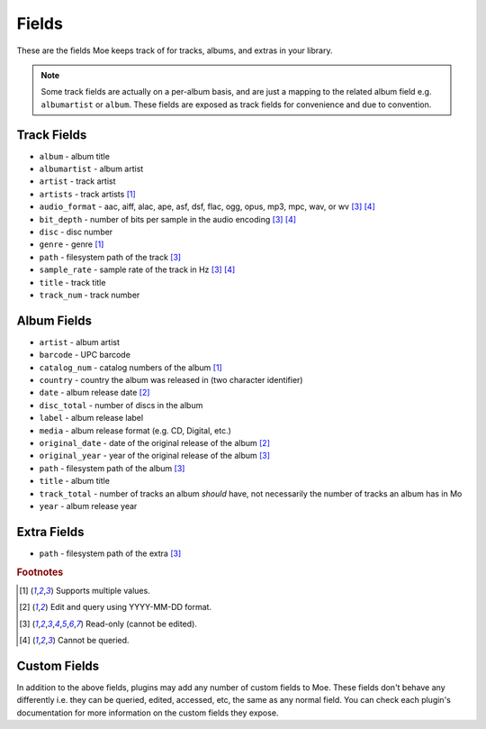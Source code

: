######
Fields
######

These are the fields Moe keeps track of for tracks, albums, and extras in your library.

.. note::
    Some track fields are actually on a per-album basis, and are just a mapping to the related album field e.g. ``albumartist`` or ``album``. These fields are exposed as track fields for convenience and due to convention.

************
Track Fields
************
* ``album`` - album title
* ``albumartist`` - album artist
* ``artist`` - track artist
* ``artists`` - track artists [#f1]_
* ``audio_format`` - aac, aiff, alac, ape, asf, dsf, flac, ogg, opus, mp3, mpc, wav, or wv [#f3]_ [#f4]_
* ``bit_depth`` - number of bits per sample in the audio encoding [#f3]_ [#f4]_
* ``disc`` - disc number
* ``genre`` - genre [#f1]_
* ``path`` - filesystem path of the track [#f3]_
* ``sample_rate`` - sample rate of the track in Hz [#f3]_ [#f4]_
* ``title`` - track title
* ``track_num`` - track number

************
Album Fields
************
* ``artist`` - album artist
* ``barcode`` - UPC barcode
* ``catalog_num`` - catalog numbers of the album [#f1]_
* ``country`` - country the album was released in (two character identifier)
* ``date`` - album release date [#f2]_
* ``disc_total`` - number of discs in the album
* ``label`` - album release label
* ``media`` - album release format (e.g. CD, Digital, etc.)
* ``original_date`` - date of the original release of the album [#f2]_
* ``original_year`` - year of the original release of the album [#f3]_
* ``path`` - filesystem path of the album [#f3]_
* ``title`` - album title
* ``track_total`` - number of tracks an album *should* have, not necessarily the number of tracks an album has in Mo
* ``year`` - album release year

************
Extra Fields
************
* ``path`` - filesystem path of the extra [#f3]_

.. rubric:: Footnotes

.. [#f1] Supports multiple values.
.. [#f2] Edit and query using YYYY-MM-DD format.
.. [#f3] Read-only (cannot be edited).
.. [#f4] Cannot be queried.

*************
Custom Fields
*************
In addition to the above fields, plugins may add any number of custom fields to Moe. These fields don't behave any differently i.e. they can be queried, edited, accessed, etc, the same as any normal field. You can check each plugin's documentation for more information on the custom fields they expose.
